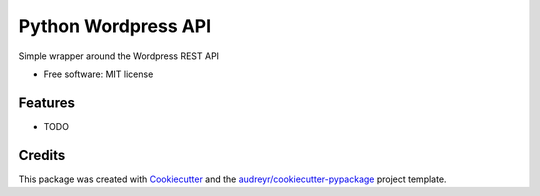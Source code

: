 ===============================
Python Wordpress API
===============================


.. image:: https://img.shields.io/pypi/v/python_wpapi.svg
        :target: https://pypi.python.org/pypi/python_wpapi

.. image:: https://pyup.io/repos/github/Lobosque/python_wpapi/shield.svg
     :target: https://pyup.io/repos/github/Lobosque/python_wpapi/
     :alt: Updates


Simple wrapper around the Wordpress REST API


* Free software: MIT license

Features
--------

* TODO

Credits
---------

This package was created with Cookiecutter_ and the `audreyr/cookiecutter-pypackage`_ project template.

.. _Cookiecutter: https://github.com/audreyr/cookiecutter
.. _`audreyr/cookiecutter-pypackage`: https://github.com/audreyr/cookiecutter-pypackage

